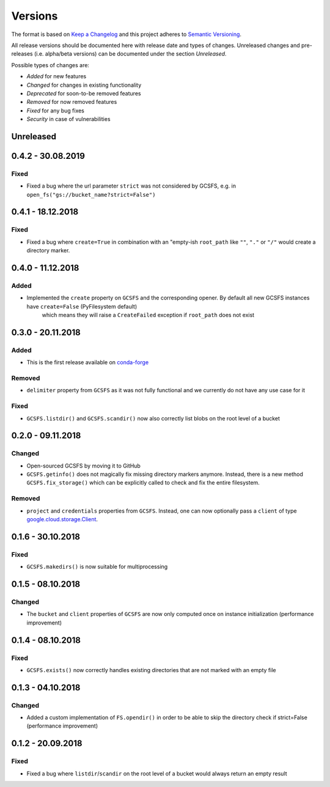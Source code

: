 Versions
========

The format is based on `Keep a Changelog <http://keepachangelog.com/en/1.0.0/>`_
and this project adheres to `Semantic Versioning <http://semver.org/spec/v2.0.0.html>`_.

All release versions should be documented here with release date and types of changes.
Unreleased changes and pre-releases (i.e. alpha/beta versions) can be documented under the section `Unreleased`.

Possible types of changes are:

- `Added` for new features
- `Changed` for changes in existing functionality
- `Deprecated` for soon-to-be removed features
- `Removed` for now removed features
- `Fixed` for any bug fixes
- `Security` in case of vulnerabilities


Unreleased
----------

0.4.2 - 30.08.2019
------------------

Fixed
'''''
- Fixed a bug where the url parameter ``strict`` was not considered by GCSFS, e.g. in ``open_fs("gs://bucket_name?strict=False")``


0.4.1 - 18.12.2018
------------------

Fixed
'''''
- Fixed a bug where ``create=True`` in combination with an "empty-ish ``root_path`` like ``""``, ``"."`` or ``"/"`` would create a directory marker.


0.4.0 - 11.12.2018
------------------

Added
'''''
- Implemented the ``create`` property on ``GCSFS`` and the corresponding opener. By default all new GCSFS instances have ``create=False`` (PyFilesystem default)
    which means they will raise a ``CreateFailed`` exception if ``root_path`` does not exist


0.3.0 - 20.11.2018
------------------

Added
'''''
- This is the first release available on `conda-forge <https://conda-forge.org/>`__

Removed
'''''''
- ``delimiter`` property from ``GCSFS`` as it was not fully functional and we currently do not have any use case for it

Fixed
'''''
- ``GCSFS.listdir()`` and ``GCSFS.scandir()`` now also correctly list blobs on the root level of a bucket


0.2.0 - 09.11.2018
------------------

Changed
'''''''
- Open-sourced GCSFS by moving it to GitHub
- ``GCSFS.getinfo()`` does not magically fix missing directory markers anymore.
  Instead, there is a new method ``GCSFS.fix_storage()`` which can be explicitly called to check and fix the entire filesystem.

Removed
'''''''
- ``project`` and ``credentials`` properties from ``GCSFS``. Instead, one can now optionally pass a ``client`` of type
  `google.cloud.storage.Client <https://googleapis.github.io/google-cloud-python/latest/storage/client.html#module-google.cloud.storage.client>`__.

0.1.6 - 30.10.2018
------------------

Fixed
'''''
- ``GCSFS.makedirs()`` is now suitable for multiprocessing


0.1.5 - 08.10.2018
------------------

Changed
'''''''
- The ``bucket`` and ``client`` properties of ``GCSFS`` are now only computed once on instance initialization (performance improvement)


0.1.4 - 08.10.2018
------------------

Fixed
'''''
- ``GCSFS.exists()`` now correctly handles existing directories that are not marked with an empty file


0.1.3 - 04.10.2018
------------------

Changed
'''''''
- Added a custom implementation of ``FS.opendir()`` in order to be able to skip the directory check if strict=False (performance improvement)


0.1.2 - 20.09.2018
------------------

Fixed
'''''
- Fixed a bug where ``listdir``/``scandir`` on the root level of a bucket would always return an empty result
